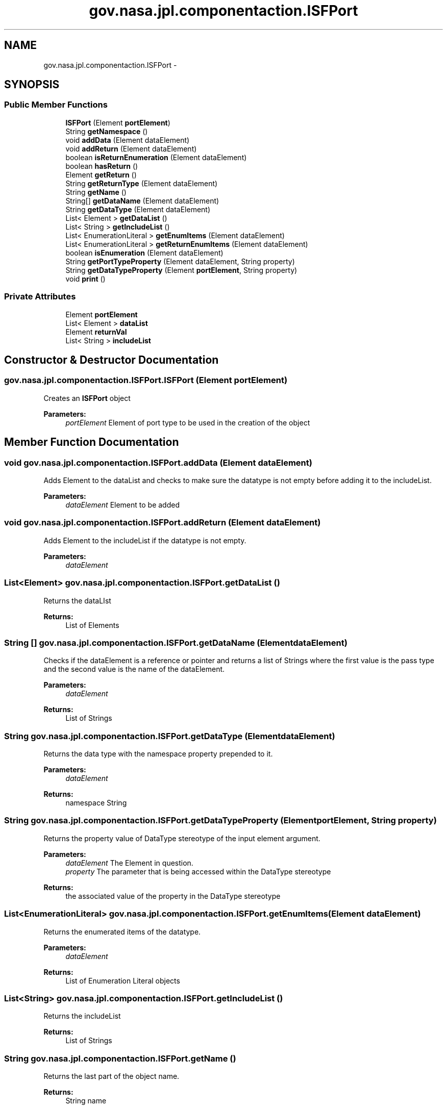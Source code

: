 .TH "gov.nasa.jpl.componentaction.ISFPort" 3 "Tue Aug 9 2016" "Version 4.3" "MagicDrawCompPlugin" \" -*- nroff -*-
.ad l
.nh
.SH NAME
gov.nasa.jpl.componentaction.ISFPort \- 
.SH SYNOPSIS
.br
.PP
.SS "Public Member Functions"

.in +1c
.ti -1c
.RI "\fBISFPort\fP (Element \fBportElement\fP)"
.br
.ti -1c
.RI "String \fBgetNamespace\fP ()"
.br
.ti -1c
.RI "void \fBaddData\fP (Element dataElement)"
.br
.ti -1c
.RI "void \fBaddReturn\fP (Element dataElement)"
.br
.ti -1c
.RI "boolean \fBisReturnEnumeration\fP (Element dataElement)"
.br
.ti -1c
.RI "boolean \fBhasReturn\fP ()"
.br
.ti -1c
.RI "Element \fBgetReturn\fP ()"
.br
.ti -1c
.RI "String \fBgetReturnType\fP (Element dataElement)"
.br
.ti -1c
.RI "String \fBgetName\fP ()"
.br
.ti -1c
.RI "String[] \fBgetDataName\fP (Element dataElement)"
.br
.ti -1c
.RI "String \fBgetDataType\fP (Element dataElement)"
.br
.ti -1c
.RI "List< Element > \fBgetDataList\fP ()"
.br
.ti -1c
.RI "List< String > \fBgetIncludeList\fP ()"
.br
.ti -1c
.RI "List< EnumerationLiteral > \fBgetEnumItems\fP (Element dataElement)"
.br
.ti -1c
.RI "List< EnumerationLiteral > \fBgetReturnEnumItems\fP (Element dataElement)"
.br
.ti -1c
.RI "boolean \fBisEnumeration\fP (Element dataElement)"
.br
.ti -1c
.RI "String \fBgetPortTypeProperty\fP (Element dataElement, String property)"
.br
.ti -1c
.RI "String \fBgetDataTypeProperty\fP (Element \fBportElement\fP, String property)"
.br
.ti -1c
.RI "void \fBprint\fP ()"
.br
.in -1c
.SS "Private Attributes"

.in +1c
.ti -1c
.RI "Element \fBportElement\fP"
.br
.ti -1c
.RI "List< Element > \fBdataList\fP"
.br
.ti -1c
.RI "Element \fBreturnVal\fP"
.br
.ti -1c
.RI "List< String > \fBincludeList\fP"
.br
.in -1c
.SH "Constructor & Destructor Documentation"
.PP 
.SS "gov\&.nasa\&.jpl\&.componentaction\&.ISFPort\&.ISFPort (Element portElement)"
Creates an \fBISFPort\fP object 
.PP
\fBParameters:\fP
.RS 4
\fIportElement\fP Element of port type to be used in the creation of the object 
.RE
.PP

.SH "Member Function Documentation"
.PP 
.SS "void gov\&.nasa\&.jpl\&.componentaction\&.ISFPort\&.addData (Element dataElement)"
Adds Element to the dataList and checks to make sure the datatype is not empty before adding it to the includeList\&. 
.PP
\fBParameters:\fP
.RS 4
\fIdataElement\fP Element to be added 
.RE
.PP

.SS "void gov\&.nasa\&.jpl\&.componentaction\&.ISFPort\&.addReturn (Element dataElement)"
Adds Element to the includeList if the datatype is not empty\&. 
.PP
\fBParameters:\fP
.RS 4
\fIdataElement\fP 
.RE
.PP

.SS "List<Element> gov\&.nasa\&.jpl\&.componentaction\&.ISFPort\&.getDataList ()"
Returns the dataLIst 
.PP
\fBReturns:\fP
.RS 4
List of Elements 
.RE
.PP

.SS "String [] gov\&.nasa\&.jpl\&.componentaction\&.ISFPort\&.getDataName (Element dataElement)"
Checks if the dataElement is a reference or pointer and returns a list of Strings where the first value is the pass type and the second value is the name of the dataElement\&. 
.PP
\fBParameters:\fP
.RS 4
\fIdataElement\fP 
.RE
.PP
\fBReturns:\fP
.RS 4
List of Strings 
.RE
.PP

.SS "String gov\&.nasa\&.jpl\&.componentaction\&.ISFPort\&.getDataType (Element dataElement)"
Returns the data type with the namespace property prepended to it\&. 
.PP
\fBParameters:\fP
.RS 4
\fIdataElement\fP 
.RE
.PP
\fBReturns:\fP
.RS 4
namespace String 
.RE
.PP

.SS "String gov\&.nasa\&.jpl\&.componentaction\&.ISFPort\&.getDataTypeProperty (Element portElement, String property)"
Returns the property value of DataType stereotype of the input element argument\&.
.PP
\fBParameters:\fP
.RS 4
\fIdataElement\fP The Element in question\&. 
.br
\fIproperty\fP The parameter that is being accessed within the DataType stereotype 
.RE
.PP
\fBReturns:\fP
.RS 4
the associated value of the property in the DataType stereotype 
.RE
.PP

.SS "List<EnumerationLiteral> gov\&.nasa\&.jpl\&.componentaction\&.ISFPort\&.getEnumItems (Element dataElement)"
Returns the enumerated items of the datatype\&. 
.PP
\fBParameters:\fP
.RS 4
\fIdataElement\fP 
.RE
.PP
\fBReturns:\fP
.RS 4
List of Enumeration Literal objects 
.RE
.PP

.SS "List<String> gov\&.nasa\&.jpl\&.componentaction\&.ISFPort\&.getIncludeList ()"
Returns the includeList 
.PP
\fBReturns:\fP
.RS 4
List of Strings 
.RE
.PP

.SS "String gov\&.nasa\&.jpl\&.componentaction\&.ISFPort\&.getName ()"
Returns the last part of the object name\&. 
.PP
\fBReturns:\fP
.RS 4
String name 
.RE
.PP

.SS "String gov\&.nasa\&.jpl\&.componentaction\&.ISFPort\&.getNamespace ()"
Return the port element's namespace 
.PP
\fBReturns:\fP
.RS 4
namespace string 
.RE
.PP

.SS "String gov\&.nasa\&.jpl\&.componentaction\&.ISFPort\&.getPortTypeProperty (Element dataElement, String property)"
Returns the property value of the PortType's stereotype of the input element argument\&.
.PP
\fBParameters:\fP
.RS 4
\fIdataElement\fP The Element in question\&. 
.br
\fIproperty\fP The parameter that is being accessed within the PortType stereotype 
.RE
.PP
\fBReturns:\fP
.RS 4
the associated value of the property in the PortType stereotype 
.RE
.PP

.SS "Element gov\&.nasa\&.jpl\&.componentaction\&.ISFPort\&.getReturn ()"
Returns the returnVal\&. 
.PP
\fBReturns:\fP
.RS 4
returnVal 
.RE
.PP

.SS "List<EnumerationLiteral> gov\&.nasa\&.jpl\&.componentaction\&.ISFPort\&.getReturnEnumItems (Element dataElement)"
Get enumeration items from a Port's Enumeration return type 
.PP
\fBParameters:\fP
.RS 4
\fIdataElement\fP 
.RE
.PP
\fBReturns:\fP
.RS 4
.RE
.PP

.SS "String gov\&.nasa\&.jpl\&.componentaction\&.ISFPort\&.getReturnType (Element dataElement)"
Returns String based off the dataElement\&. 
.PP
\fBParameters:\fP
.RS 4
\fIdataElement\fP Input Element 
.RE
.PP
\fBReturns:\fP
.RS 4
ReturnType 
.RE
.PP

.SS "boolean gov\&.nasa\&.jpl\&.componentaction\&.ISFPort\&.hasReturn ()"
Checks if the returnVal is null\&. 
.PP
\fBReturns:\fP
.RS 4
True if the \fBISFPort\fP has a returnValue 
.RE
.PP

.SS "boolean gov\&.nasa\&.jpl\&.componentaction\&.ISFPort\&.isEnumeration (Element dataElement)"
Checks if the Type of the dataElement is an instance of Enumeration\&. 
.PP
\fBParameters:\fP
.RS 4
\fIdataElement\fP 
.RE
.PP
\fBReturns:\fP
.RS 4
boolean 
.RE
.PP

.SS "boolean gov\&.nasa\&.jpl\&.componentaction\&.ISFPort\&.isReturnEnumeration (Element dataElement)"
Checks if the Element object is an instance of Enumeration\&. 
.PP
\fBParameters:\fP
.RS 4
\fIdataElement\fP Object to be checked 
.RE
.PP
\fBReturns:\fP
.RS 4
True if the Element is an instance of Enumeration 
.RE
.PP

.SS "void gov\&.nasa\&.jpl\&.componentaction\&.ISFPort\&.print ()"
Prints the name of the ISPort object\&. 
.SH "Member Data Documentation"
.PP 
.SS "List<Element> gov\&.nasa\&.jpl\&.componentaction\&.ISFPort\&.dataList\fC [private]\fP"

.SS "List<String> gov\&.nasa\&.jpl\&.componentaction\&.ISFPort\&.includeList\fC [private]\fP"

.SS "Element gov\&.nasa\&.jpl\&.componentaction\&.ISFPort\&.portElement\fC [private]\fP"

.SS "Element gov\&.nasa\&.jpl\&.componentaction\&.ISFPort\&.returnVal\fC [private]\fP"


.SH "Author"
.PP 
Generated automatically by Doxygen for MagicDrawCompPlugin from the source code\&.
